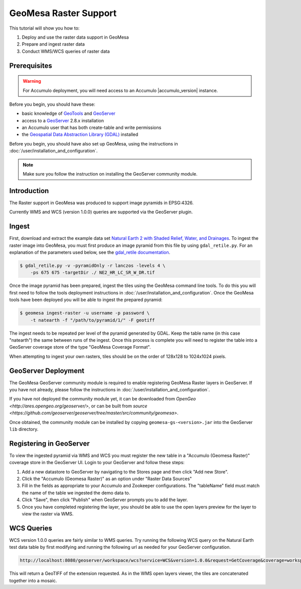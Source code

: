 GeoMesa Raster Support
======================

This tutorial will show you how to:

1. Deploy and use the raster data support in GeoMesa
2. Prepare and ingest raster data
3. Conduct WMS/WCS queries of raster data

Prerequisites
-------------

.. warning::

    For Accumulo deployment, you will need access to an Accumulo |accumulo_version| instance.

Before you begin, you should have these:

-  basic knowledge of `GeoTools <http://www.geotools.org>`__ and
   `GeoServer <http://geoserver.org>`__
-  access to a `GeoServer <http://geoserver.org/>`__ 2.8.x installation
-  an Accumulo user that has both create-table and write permissions
-  the `Geospatial Data Abstraction Library
   (GDAL) <http://www.gdal.org/>`__ installed

Before you begin, you should have also set up GeoMesa, using the
instructions in :doc:`/user/installation_and_configuration`.

.. note::

    Make sure you follow the instruction on installing the GeoServer community module.

Introduction
------------

The Raster support in GeoMesa was produced to support image pyramids in
EPSG:4326.

Currently WMS and WCS (version 1.0.0) queries are supported via the
GeoServer plugin.

Ingest
------

First, download and extract the example data set `Natural Earth 2 with
Shaded Relief, Water, and
Drainages <http://www.naturalearthdata.com/http//www.naturalearthdata.com/download/10m/raster/NE2_HR_LC_SR_W_DR.zip>`__.
To ingest the raster image into GeoMesa, you must first produce an image
pyramid from this file by using ``gdal_retile.py``. For an explanation
of the parameters used below, see the `gdal\_retile
documentation <http://www.gdal.org/gdal_retile.html>`__.

.. code-block:: bash

    $ gdal_retile.py -v -pyramidOnly -r lanczos -levels 4 \
        -ps 675 675 -targetDir ./ NE2_HR_LC_SR_W_DR.tif

Once the image pyramid has been prepared, ingest the tiles using the
GeoMesa command line tools. To do this you will first need to follow the
tools deployment instructions in :doc:`/user/installation_and_configuration`.
Once the GeoMesa tools have been deployed you will be able to ingest the prepared pyramid:

.. code-block:: bash

    $ geomesa ingest-raster -u username -p password \
        -t natearth -f "/path/to/pyramid/1/" -F geotiff

The ingest needs to be repeated per level of the pyramid generated by
GDAL. Keep the table name (in this case "natearth") the same between
runs of the ingest. Once this process is complete you will need to
register the table into a GeoServer coverage store of the type "GeoMesa
Coverage Format".

When attempting to ingest your own rasters, tiles should be on the order
of 128x128 to 1024x1024 pixels.

GeoServer Deployment
--------------------

The GeoMesa GeoServer community module is required to enable registering GeoMesa Raster layers
in GeoServer. If you have not already, please follow the instructions
in :doc:`/user/installation_and_configuration`.

If you have not deployed the community module yet, it can be downloaded from 
`OpenGeo <http://ares.opengeo.org/geoserver/>`, or can be built from 
`source <https://github.com/geoserver/geoserver/tree/master/src/community/geomesa>`.

Once obtained, the community module can be installed by copying ``geomesa-gs-<version>.jar`` into
the GeoServer ``lib`` directory.

Registering in GeoServer
------------------------

To view the ingested pyramid via WMS and WCS you must register the new
table in a "Accumulo (Geomesa Raster)" coverage store in the GeoServer UI. Login to
your GeoServer and follow these steps:

1. Add a new datastore to GeoServer by navigating to the Stores page and
   then click "Add new Store".
2. Click the "Accumulo (Geomesa Raster)" as an option under "Raster Data
   Sources"
3. Fill in the fields as appropriate to your Accumulo and Zookeeper
   configurations. The "tableName" field must match the name of the
   table we ingested the demo data to.
4. Click "Save", then click "Publish" when GeoServer prompts you to add
   the layer.
5. Once you have completed registering the layer, you should be able to
   use the open layers preview for the layer to view the raster via WMS.

|"GeoMesa Raster WMS example"|

WCS Queries
-----------

WCS version 1.0.0 queries are fairly similar to WMS queries. Try running
the following WCS query on the Natural Earth test data table by first
modifying and running the following url as needed for your GeoServer
configuration.

.. code::

    http://localhost:8080/geoserver/workspace/wcs?service=WCS&version=1.0.0&request=GetCoverage&coverage=workspace:natearth&bbox=-180.0,-90.0,180.0,90.0&width=660&height=330&crs=EPSG:4326&format=geotiff

This will return a GeoTIFF of the extension requested. As in the WMS
open layers viewer, the tiles are concatenated together into a mosaic.

.. |"GeoMesa Raster WMS example"| image:: _static/img/tutorials/2015-06-18-geomesa-raster/geomesa_raster_wms.png
